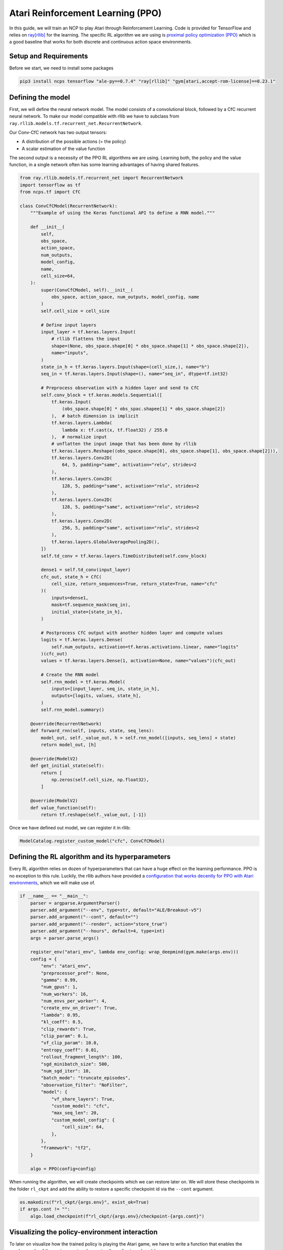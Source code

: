 Atari Reinforcement Learning (PPO)
================================================

In this guide, we will train an NCP to play Atari through Reinforcement Learning.
Code is provided for TensorFlow and relies on `ray[rllib] <https://docs.ray.io/en/latest/rllib/index.html>`_ for the learning.
The specific RL algorithm we are using is `proximal policy optimization (PPO) <https://arxiv.org/abs/1707.06347>`_
which is a good baseline that works for both discrete and continuous action space environments.


.. image:: ../img/breakout.webp
   :align: center


Setup and Requirements
-------------------------------------
Before we start, we need to install some packages

.. code-block:: bash

    pip3 install ncps tensorflow "ale-py==0.7.4" "ray[rllib]" "gym[atari,accept-rom-license]==0.23.1"


Defining the model
-------------------------------------
First, we will define the neural network model.
The model consists of a convolutional block, followed by a CfC recurrent neural network.
To make our model compatible with rllib we have to subclass from ``ray.rllib.models.tf.recurrent_net.RecurrentNetwork``.

Our Conv-CfC network has two output tensors:

* A distribution of the possible actions (= the policy)
* A scalar estimation of the value function

The second output is a necessity of the PPO RL algorithms we are using. Learning both, the policy and the value function,
in a single network often has some learning advantages of having shared features.

.. code-block:: python

    from ray.rllib.models.tf.recurrent_net import RecurrentNetwork
    import tensorflow as tf
    from ncps.tf import CfC

    class ConvCfCModel(RecurrentNetwork):
        """Example of using the Keras functional API to define a RNN model."""

        def __init__(
            self,
            obs_space,
            action_space,
            num_outputs,
            model_config,
            name,
            cell_size=64,
        ):
            super(ConvCfCModel, self).__init__(
                obs_space, action_space, num_outputs, model_config, name
            )
            self.cell_size = cell_size

            # Define input layers
            input_layer = tf.keras.layers.Input(
                # rllib flattens the input
                shape=(None, obs_space.shape[0] * obs_space.shape[1] * obs_space.shape[2]),
                name="inputs",
            )
            state_in_h = tf.keras.layers.Input(shape=(cell_size,), name="h")
            seq_in = tf.keras.layers.Input(shape=(), name="seq_in", dtype=tf.int32)

            # Preprocess observation with a hidden layer and send to CfC
            self.conv_block = tf.keras.models.Sequential([
                tf.keras.Input(
                    (obs_space.shape[0] * obs_spac.shapee[1] * obs_space.shape[2])
                ),  # batch dimension is implicit
                tf.keras.layers.Lambda(
                    lambda x: tf.cast(x, tf.float32) / 255.0
                ),  # normalize input
                # unflatten the input image that has been done by rllib
                tf.keras.layers.Reshape((obs_space.shape[0], obs_space.shape[1], obs_space.shape[2])),
                tf.keras.layers.Conv2D(
                    64, 5, padding="same", activation="relu", strides=2
                ),
                tf.keras.layers.Conv2D(
                    128, 5, padding="same", activation="relu", strides=2
                ),
                tf.keras.layers.Conv2D(
                    128, 5, padding="same", activation="relu", strides=2
                ),
                tf.keras.layers.Conv2D(
                    256, 5, padding="same", activation="relu", strides=2
                ),
                tf.keras.layers.GlobalAveragePooling2D(),
            ])
            self.td_conv = tf.keras.layers.TimeDistributed(self.conv_block)

            dense1 = self.td_conv(input_layer)
            cfc_out, state_h = CfC(
                cell_size, return_sequences=True, return_state=True, name="cfc"
            )(
                inputs=dense1,
                mask=tf.sequence_mask(seq_in),
                initial_state=[state_in_h],
            )

            # Postprocess CfC output with another hidden layer and compute values
            logits = tf.keras.layers.Dense(
                self.num_outputs, activation=tf.keras.activations.linear, name="logits"
            )(cfc_out)
            values = tf.keras.layers.Dense(1, activation=None, name="values")(cfc_out)

            # Create the RNN model
            self.rnn_model = tf.keras.Model(
                inputs=[input_layer, seq_in, state_in_h],
                outputs=[logits, values, state_h],
            )
            self.rnn_model.summary()

        @override(RecurrentNetwork)
        def forward_rnn(self, inputs, state, seq_lens):
            model_out, self._value_out, h = self.rnn_model([inputs, seq_lens] + state)
            return model_out, [h]

        @override(ModelV2)
        def get_initial_state(self):
            return [
                np.zeros(self.cell_size, np.float32),
            ]

        @override(ModelV2)
        def value_function(self):
            return tf.reshape(self._value_out, [-1])

Once we have defined out model, we can register it in rllib:

.. code-block:: python

    ModelCatalog.register_custom_model("cfc", ConvCfCModel)

Defining the RL algorithm and its hyperparameters
-------------------------------------------------------

Every RL algorithm relies on dozen of hyperparameters that can have a huge effect on the learning performance.
PPO is no exception to this rule.
Luckily, the rllib authors have provided a `configuration that works decently for PPO with Atari environments <https://github.com/ray-project/ray/blob/master/rllib/tuned_examples/ppo/atari-ppo.yaml>`_,
which we will make use of.

.. code-block:: python

    if __name__ == "__main__":
        parser = argparse.ArgumentParser()
        parser.add_argument("--env", type=str, default="ALE/Breakout-v5")
        parser.add_argument("--cont", default="")
        parser.add_argument("--render", action="store_true")
        parser.add_argument("--hours", default=4, type=int)
        args = parser.parse_args()

        register_env("atari_env", lambda env_config: wrap_deepmind(gym.make(args.env)))
        config = {
            "env": "atari_env",
            "preprocessor_pref": None,
            "gamma": 0.99,
            "num_gpus": 1,
            "num_workers": 16,
            "num_envs_per_worker": 4,
            "create_env_on_driver": True,
            "lambda": 0.95,
            "kl_coeff": 0.5,
            "clip_rewards": True,
            "clip_param": 0.1,
            "vf_clip_param": 10.0,
            "entropy_coeff": 0.01,
            "rollout_fragment_length": 100,
            "sgd_minibatch_size": 500,
            "num_sgd_iter": 10,
            "batch_mode": "truncate_episodes",
            "observation_filter": "NoFilter",
            "model": {
                "vf_share_layers": True,
                "custom_model": "cfc",
                "max_seq_len": 20,
                "custom_model_config": {
                    "cell_size": 64,
                },
            },
            "framework": "tf2",
        }

        algo = PPO(config=config)

When running the algorithm, we will create checkpoints which we can restore later on.
We will store these checkpoints in the folder ``rl_ckpt`` and add the ability to restore a specific checkpoint id via the ``--cont`` argument.

.. code-block:: python

    os.makedirs(f"rl_ckpt/{args.env}", exist_ok=True)
    if args.cont != "":
        algo.load_checkpoint(f"rl_ckpt/{args.env}/checkpoint-{args.cont}")


Visualizing the policy-environment interaction
-------------------------------------------------------

To later on visualize how the trained policy is playing the Atari game, we have to write a function
that enables the ``render_mode`` of the environment and executes the policy in a closed-loop.

For computing the actions we use the ``compute_single_action`` function of the algorithm object, but we have to take
care of the RNN hidden state initialization ourselves.

.. code-block:: python

    def run_closed_loop(algo, config):
        env = gym.make(args.env, render_mode="human")
        env = wrap_deepmind(env)
        rnn_cell_size = config["model"]["custom_model_config"]["cell_size"]
        obs = env.reset()
        state = init_state = [np.zeros(rnn_cell_size, np.float32)]
        while True:
            action, state, _ = algo.compute_single_action(
                obs, state=state, explore=False, policy_id="default_policy"
            )
            obs, reward, done, _ = env.step(action)
            if done:
                obs = env.reset()
                state = init_state

Running PPO
-------------------------------------------------------

Finally, we can run the RL algorithm.
Particularly, we branch depending on the ``--render`` argument whether to train the policy or visualize it.


.. code-block:: python

    if args.render:
        run_closed_loop(
            algo,
            config,
        )
    else:
        start_time = time.time()
        last_eval = 0
        while True:
            info = algo.train()
            if time.time() - last_eval > 60 * 5:  # every 5 minutes print some stats
                print(f"Ran {(time.time()-start_time)/60/60:0.1f} hours")
                print(
                    f"    sampled {info['info']['num_env_steps_sampled']/1000:0.0f}k steps"
                )
                print(f"    policy reward: {info['episode_reward_mean']:0.1f}")
                last_eval = time.time()
                ckpt = algo.save_checkpoint(f"rl_ckpt/{args.env}")
                print(f"    saved checkpoint '{ckpt}'")

            elapsed = (time.time() - start_time) / 60  # in minutes
            if elapsed > args.hours * 60:
                break


The full source code can be downloaded `here <https://github.com/mlech26l/ncps/blob/master/examples/atari_ppo.py>`_.

.. note::
    On a modern (2022) desktop machine, it takes about an hour to get to a return of 20, and about 4 hours to reach a return of 50.

.. warning::
    For Atari environments rllib distinguishes between the episodic (1 life) and the game (3 lives) return.

The output of the full script is something like:

.. code-block:: text

    > Ran 0.0 hours
    >     sampled 4k steps
    >     policy reward: nan
    >     saved checkpoint 'rl_ckpt/ALE/Breakout-v5/checkpoint-1'
    > Ran 0.1 hours
    >     sampled 52k steps
    >     policy reward: 1.9
    >     saved checkpoint 'rl_ckpt/ALE/Breakout-v5/checkpoint-13'
    > Ran 0.2 hours
    >     sampled 105k steps
    >     policy reward: 2.6
    >     saved checkpoint 'rl_ckpt/ALE/Breakout-v5/checkpoint-26'
    > Ran 0.3 hours
    >     sampled 157k steps
    >     policy reward: 3.4
    >     saved checkpoint 'rl_ckpt/ALE/Breakout-v5/checkpoint-39'
    > Ran 0.4 hours
    >     sampled 210k steps
    >     policy reward: 6.7
    >     saved checkpoint 'rl_ckpt/ALE/Breakout-v5/checkpoint-52'
    > Ran 0.4 hours
    >     sampled 266k steps
    >     policy reward: 8.7
    >     saved checkpoint 'rl_ckpt/ALE/Breakout-v5/checkpoint-66'
    > Ran 0.5 hours
    >     sampled 323k steps
    >     policy reward: 10.5
    >     saved checkpoint 'rl_ckpt/ALE/Breakout-v5/checkpoint-80'
    > Ran 0.6 hours
    >     sampled 379k steps
    >     policy reward: 10.7
    >     saved checkpoint 'rl_ckpt/ALE/Breakout-v5/checkpoint-94'
    ...